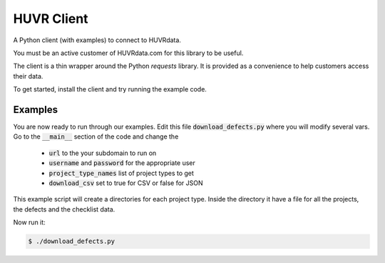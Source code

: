 HUVR Client
=========================================================

A Python client (with examples) to connect to HUVRdata.

You must be an active customer of HUVRdata.com for this library to be useful.

The client is a thin wrapper around the Python `requests` library. It is provided as
a convenience to help customers access their data. 

To get started, install the client and try running the example code.


Examples
------------------------

You are now ready to run through our examples.
Edit this file :code:`download_defects.py` where you will modify several vars.
Go to the :code:`__main__` section of the code and change the
  - :code:`url` to the your subdomain to run on
  - :code:`username` and :code:`password` for the appropriate user
  - :code:`project_type_names` list of project types to get
  - :code:`download_csv` set to true for CSV or false for JSON


This example script will create a directories for each project type. Inside the directory
it have a file for all the projects, the defects and the checklist data.

Now run it:

.. code-block:: bash

    $ ./download_defects.py
